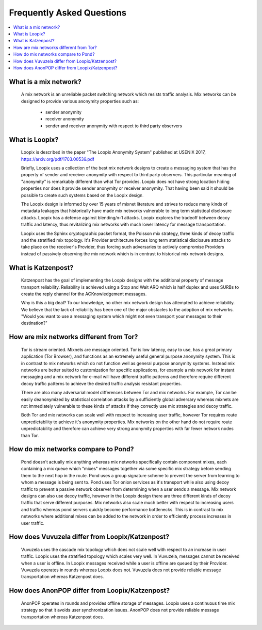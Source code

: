 Frequently Asked Questions
==========================

.. contents:: :local:

What is a mix network?
----------------------

   A mix network is an unreliable packet switching network which
   resists traffic analysis. Mix networks can be designed to provide
   various anonymity properties such as:

      * sender anonymity
      * receiver anonymity
      * sender and receiver anonymity with respect to third party observers

What is Loopix?
---------------

   Loopix is described in the paper "The Loopix Anonymity System"
   published at USENIX 2017, https://arxiv.org/pdf/1703.00536.pdf

   Briefly, Loopix uses a collection of the best mix network designs
   to create a messaging system that has the property of sender and
   receiver anonymity with respect to third party observers. This
   particular meaning of "anonymity" is remarkably different than what
   Tor provides. Loopix does not have strong location hiding
   properties nor does it provide sender anonymity or receiver
   anonymity. That having been said it should be possible to create
   such systems based on the Loopix design.

   The Loopix design is informed by over 15 years of mixnet literature
   and strives to reduce many kinds of metadata leakages that
   historically have made mix networks vulnerable to long term
   statistical disclosure attacks. Loopix has a defense against
   blending/n-1 attacks. Loopix explores the tradeoff between decoy
   traffic and latency, thus revitalizing mix networks with much lower
   latency for message transportation.

   Loopix uses the Sphinx cryptographic packet format, the Poisson mix
   strategy, three kinds of decoy traffic and the stratified mix
   topology. It's Provider architecture forces long term statistical
   disclosure attacks to take place on the receiver's Provider, thus
   forcing such adversaries to actively compromise Providers instead of
   passively observing the mix network which is in contrast to historical
   mix network designs.

What is Katzenpost?
-------------------

   Katzenpost has the goal of implementing the Loopix designs with the
   additional property of message transport reliability. Reliability
   is achieved using a Stop and Wait ARQ which is half duplex and uses
   SURBs to create the reply channel for the ACKnowledgement messages.

   Why is this a big deal? To our knowledge, no other mix network design
   has attempted to achieve reliability. We believe that the lack of
   reliability has been one of the major obstacles to the adoption
   of mix networks. "Would you want to use a messaging system which
   might not even transport your messages to their destination?"
   
How are mix networks different from Tor?
----------------------------------------

   Tor is stream oriented. Mixnets are message oriented.  Tor is low
   latency, easy to use, has a great primary application (Tor
   Browser), and functions as an extremely useful general purpose
   anonymity system.  This is in contrast to mix networks which do not
   function well as general purpose anonymity systems. Instead mix
   networks are better suited to customization for specific
   applications, for example a mix network for instant messaging and a
   mix network for e-mail will have different traffic patterns and
   therefore require different decoy traffic patterns to achieve the
   desired traffic analysis resistant properties.

   There are also many adversarial model differences between Tor and
   mix networks.  For example, Tor can be easily deanonymized by
   statistical correlation attacks by a sufficiently global adversary
   whereas mixnets are not immediately vulnerable to these kinds of
   attacks if they correctly use mix strategies and decoy traffic.

   Both Tor and mix networks can scale well with respect to
   increasing user traffic, however Tor requires route
   unpredictability to achieve it's anonymity properties. Mix networks
   on the other hand do not require route unpredictability and
   therefore can achieve very strong anonymity properties with far fewer
   network nodes than Tor.

How do mix networks compare to Pond?
------------------------------------

    Pond doesn't actually mix anything whereas mix networks
    specifically contain component mixes, each containing a mix queue
    which "mixes" messages together via some specific mix strategy
    before sending them to the next hop in the route. Pond uses a
    group signature scheme to prevent the server from learning to whom
    a message is being sent to.  Pond uses Tor onion services as it's
    transport while also using decoy traffic to prevent a passive
    network observer from determining when a user sends a message. Mix
    network designs can also use decoy traffic, however in the Loopix
    design there are three different kinds of decoy traffic that serve
    different purposes. Mix networks also scale much better with
    respect to increasing users and traffic whereas pond servers
    quickly become performance bottlenecks. This is in contrast to mix
    networks where additional mixes can be added to the network in
    order to efficiently process increases in user traffic.

How does Vuvuzela differ from Loopix/Katzenpost?
------------------------------------------------

   Vuvuzela uses the cascade mix topology which does not scale
   well with respect to an increase in user traffic. Loopix uses
   the stratified topology which scales very well. In Vuvuzela, messages cannot
   be received when a user is offline. In Loopix messages received
   while a user is offline are queued by their Provider. Vuvuzela operates
   in rounds whereas Loopix does not. Vuvuzela does not provide reliable
   message transportation whereas Katzenpost does.

How does AnonPOP differ from Loopix/Katzenpost?
-----------------------------------------------

   AnonPOP operates in rounds and provides offline storage of messages.
   Loopix uses a continuous time mix strategy so that it avoids
   user synchronization issues. AnonPOP does not provide reliable
   message transportation whereas Katzenpost does.
